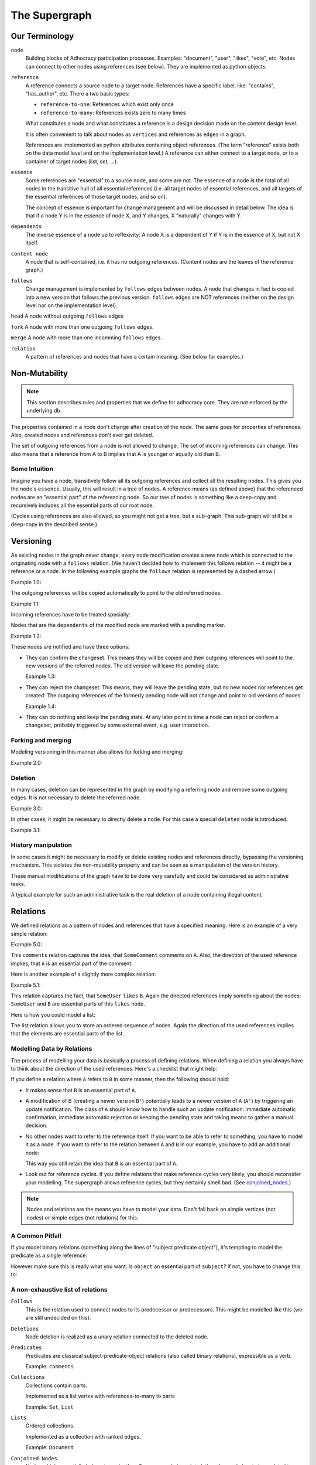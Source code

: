 
The Supergraph
==============


Our Terminology
---------------

``node``
    Building blocks of Adhocracy participation processes.  Examples:
    "document", "user", "likes", "vote", etc.  Nodes can connect to
    other nodes using references (see below).  They are implemented as
    python objects.

``reference``
    A reference connects a source node to a target node.
    References have a specific label, like: "contains", "has_author", etc.
    There a two basic types:

    * ``reference-to-one``: References which exist only once

    * ``reference-to-many``: References exists zero to many times

    What constitutes a node and what constitutes a reference is a
    design decision made on the content design level.

    It is often convenient to talk about nodes as ``vertices`` and
    references as ``edges`` in a graph.

    References are implemented as python attributes containing object
    references. (The term "reference" exists both on the data model
    level and on the implementation level.) A reference can either
    connect to a target node, or to a container of target nodes (list,
    set, ...).

``essence``
    Some references are "essential" to a source node, and some are
    not.  The essence of a node is the total of all nodes in the
    transitive hull of all essential references (i.e. all target nodes
    of essential references, and all targets of the essential
    references of those target nodes, and so on).

    The concept of essence is important for change management and will
    be discussed in detail below.  The idea is that if a node Y is in
    the essence of node X, and Y changes, X "naturally" changes with
    Y.

``dependents``
    The inverse essence of a node up to reflexivity: A node X is a
    dependent of Y if Y is in the essence of X, but not X itself.

``content node``
    A node that is self-contained, i.e. it has no outgoing references.
    (Content nodes are the leaves of the reference graph.)

``follows``
    Change management is implemented by ``follows`` edges between
    nodes.  A node that changes in fact is copied into a new version
    that follows the previous version.  ``follows`` edges are NOT
    references (neither on the design level nor on the implementation
    level).

``head`` A node without outgoing ``follows`` edges

``fork`` A node with more than one outgoing ``follows`` edges.

``merge`` A node with more than one incomming ``follows`` edges.

``relation``
    A pattern of references and nodes that have a certain
    meaning. (See below for examples.)




Non-Mutability
--------------

.. note::
    This section describes rules and properties that we define for adhocracy
    core. They are not enforced by the underlying db.

The properties contained in a node don't change after creation of the node. The
same goes for properties of references. Also, created nodes and references don't
ever get deleted.

The set of outgoing references from a node is not allowed to change. The set of
incoming references can change. This also means that a reference from A to B
implies that A is younger or equally old than B.

Some Intuition
~~~~~~~~~~~~~~

Imagine you have a node, transitively follow all its outgoing references and
collect all the resulting nodes. This gives you the node's ``essence``. Usually,
this will result in a tree of nodes. A reference means (as defined above) that
the referenced nodes are an "essential part" of the referencing node. So our
tree of nodes is something like a deep-copy and recursively includes all the
essential parts of our root node.

(Cycles using references are also allowed, so you might not get a tree, but a
sub-graph. This sub-graph will still be a deep-copy in the described sense.)


Versioning
----------

As existing nodes in the graph never change, every node modification creates a new node which is connected to the originating node with a ``follows`` relation. (We haven't decided how to implement this follows relation -- it might be a reference or a node. In the following example graphs the ``follows`` relation is represented by a dashed arrow.)

Example 1.0:

.. digraph:: graph_1

    agrees_with -> user [label = "subject"];
    agrees_with -> statement [label = "object"];
    statement -> substatement [label = contains];

    node [color = red];

    "statement'" -> statement [label = follows, color = red, style = dashed];


The outgoing references will be copied automatically to point
to the old referred nodes.

Example 1.1:

.. digraph:: graph_2

    agrees_with -> user [label = "subject"];
    agrees_with -> statement [label = "object"];
    statement -> substatement [label = contains];
    "statement'" -> statement [label = follows, style = dashed];
    "statement'" -> substatement [label = contains, color = red];

Incoming references have to be treated specially:



Nodes that are the ``dependents`` of the modified node are marked with a pending marker.

Example 1.2:

.. digraph:: graph_2

    agrees_with -> user [label = "subject"];
    agrees_with -> statement [label = "object"];
    agrees_with [color = grey];
    statement -> substatement [label = contains];
    "statement'" -> statement [label = follows, style = dashed];
    "statement'" -> substatement [label = contains];


These nodes are notified and have three options:

* They can confirm the changeset. This means they will be copied and their outgoing references will point to the new versions of the referred nodes. The old version will leave the pending state.

  Example 1.3:

.. digraph:: graph_2

    agrees_with -> user [label = "subject"];
    agrees_with -> statement [label = "object"];
    "agrees_with'" -> agrees_with [label = "follows", style = dashed, color = red];
    "agrees_with'" -> user [label = "subject", color = red];
    "agrees_with'" -> "statement'" [label = "object", color = red];
    "agrees_with'" [color = red];
    statement -> substatement [label = contains];
    "statement'" -> statement [label = follows, style = dashed];
    "statement'" -> substatement [label = contains];

* They can reject the changeset. This means, they will leave the pending state, but no new nodes nor references get created. The outgoing references of the formerly pending node will not change and point to old versions of nodes.

  Example 1.4:

.. digraph:: graph_2

    agrees_with -> user [label = "subject"];
    agrees_with -> statement [label = "object"];
    agrees_with;
    statement -> substatement [label = contains];
    "statement'" -> statement [label = follows, style = dashed];
    "statement'" -> substatement [label = contains];

* They can do nothing and keep the pending state. At any later point in time a node can reject or confirm a changeset, probably triggered by some external event, e.g. user interaction.


Forking and merging
~~~~~~~~~~~~~~~~~~~

Modeling versioning in this manner also allows for forking and merging:

Example 2.0:

.. digraph:: graph42

    "A'" -> A [label = follows, style = dashed];
    Fork -> A [label = follows, style = dashed];
    "Fork'" -> Fork [label = follows, style = dashed];
    "A''" -> "A'" [label = follows, style = dashed];
    "A''" -> "Fork'" [label = follows, style = dashed];


Deletion
~~~~~~~~

In many cases, deletion can be represented in the graph by modifying a referring node and remove some outgoing edges. It is not necessary to delete the referred node.

Example 3.0:

.. digraph:: graph52

    Document -> A [label = contains]
    Document -> B [label = contains]
    Document -> C [label = contains]

    "Document'" [color = red];
    "Document'" -> Document [label = follows, color = red, style = dashed];
    "Document'" -> A [label = contains, color = red]
    "Document'" -> B [label = contains, color = red]

In other cases, it might be necessary to directly delete a node. For this case a special ``deleted`` node is introduced:

Example 3.1:

.. digraph:: graph324

    Alice;
    likes -> Alice [label = subject];
    likes -> something [label = object];
    deleted [color = red];
    deleted -> likes [label = follows, color = red, style = dashed];


History manipulation
~~~~~~~~~~~~~~~~~~~~

In some cases it might be necessary to modify or delete existing nodes and references directly, bypassing the versioning mechanism. This violates the non-mutability property and can be seen as a manipulation of the version history.

These manual modifications of the graph have to be done very carefully and could be considered as administrative tasks.

A typical example for such an administrative task is the real deletion of a
node containing illegal content.


Relations
---------

We defined relations as a pattern of nodes and references that have a specified meaning. Here is an example of a very simple relation:

Example 5.0:

.. digraph:: bla

    SomeComment -> A [label = comments];

This ``comments`` relation captures the idea, that ``SomeComment`` comments on ``A``. Also, the direction of the used reference implies, that ``A`` is an essential part of the comment.

Here is another example of a slightly more complex relation:

Example 5.1:

.. digraph:: huhu

    likes -> SomeUser [label = subject];
    likes -> B [label = object];

This relation captures the fact, that ``SomeUser`` ``likes`` ``B``. Again the directed references imply something about the nodes: ``SomeUser`` and ``B`` are essential parts of this ``likes`` node.

Here is how you could model a list:

.. digraph:: list

    list -> A [label = "element {rank: 1}"];
    list -> B [label = "element {rank: 2}"];
    list -> C [label = "element {rank: 3}"];

The list relation allows you to store an ordered sequence of nodes. Again the direction of the used references implies that the elements are essential parts of the list.

Modelling Data by Relations
~~~~~~~~~~~~~~~~~~~~~~~~~~~

The process of modelling your data is basically a process of defining relations. When defining a relation you always have to think about the direction of the used references. Here's a checklist that might help:

.. digraph:: simple

    A -> B [label = someReference]

If you define a relation where ``A`` refers to ``B`` in some manner, then the following should hold:

* It makes sense that ``B`` is an essential part of ``A``.
* A modification of B (creating a newer version ``B'``) potentially leads to a newer version of ``A`` (``A'``) by triggering an update notification. The class of ``A`` should know how to handle such an update notification: immediate automatic confirmation, immediate automatic rejection or keeping the pending state and taking means to gather a manual decision.
* No other nodes want to refer to the reference itself. If you want to be able to refer to something, you have to model it as a node. If you want to refer to the relation between ``A`` and ``B`` in our example, you have to add an additional node:

  .. digraph:: hyperedge

        A -> someRelation [label = subject];
        someRelation -> B [label = object];

  This way you still retain the idea that ``B`` is an essential part of ``A``.
* Look out for reference cycles. If you define relations that make reference cycles very likely, you should reconsider your modelling. The supergraph allows reference cycles, but they certainly smell bad. (See conjoined_nodes_.)

.. note::
    Nodes and relations are the means you have to model your data. Don't fall back on simple vertices (not nodes) or simple edges (not relations) for this.

A Common Pitfall
~~~~~~~~~~~~~~~~~~

If you model binary relations (something along the lines of "subject predicate object"), it's tempting to model the predicate as a single reference:

.. digraph:: singleReferenceBinaryRelation

    subject -> object [label = predicate]

However make sure this is really what you want: Is ``object`` an essential part of ``subject``? If not, you have to change this to:

.. digraph:: hyperEdgeBinaryRelation

    predicate -> A [label = subject];
    predicate -> B [label = object];

A non-exhaustive list of relations
~~~~~~~~~~~~~~~~~~~~~~~~~~~~~~~~~~~~~~~~~~~~~~~~

``Follows``
    This is the relation used to connect nodes to its predecessor or
    predecessors. This might be modelled like this (we are still undecided on this):

    .. digraph:: follows

        "A'" -> A [label = follows, style = dashed];

    ..  Implemented as a vertex with a reference to the new vertex and zero to many
        references to predecessor vertices. Normal follows relationships have one
        predecessor relation, new object creations have zero predecessors, while
        follow superrelations merging several vertices together have two or more
        predecessors.

        or:
        Scheme: ``Successor -> Follows -> Predecessor(s)``


``Deletions``
    Node deletion is realized as a unary relation connected to the deleted
    node.

    .. digraph:: deletion

        Deletion -> A [label = follows, style = dashed];

    ..  Scheme: ``Deletion -> Follows -> Node``


``Predicates``
    Predicates are classical subject-predicate-object relations (also called binary relations), expressible as a verb.

    .. digraph:: predicates

        predicate -> A [label = subject];
        predicate -> B [label = object];

    Example: ``comments``


``Collections``
    Collections contain parts.

    Implemented as a list vertex with references-to-many to parts

    .. digraph:: collections

        collection -> part_1 [label = element];
        collection -> part_2 [label = element];
        collection -> "etc..." [label = element];

    Example: ``Set``, ``List``


``Lists``
    Ordered collections.

    Implemented as a collection with ranked edges.

    .. digraph:: lists

        collection -> part_1 [label = "element {rank: 1}"];
        collection -> part_2 [label = "element {rank: 2}"];
        collection -> "etc..." [label = "element {rank: n}"];

    Example: ``Document``

``Conjoined Nodes``
    Nodes which essentially belong to each other. Once one node is updated, the
    other node has to be updated too and vice versa - the nodes are synchronised. This can be achieved through cyclic subgraphs.

    .. _conjoined_nodes:
    .. digraph:: conjoinedNodes

        R1 [label = dependsOn];
        R2 [label = dependsOn];
        A -> R1;
        R1 -> B;
        B -> R2;
        R2 -> A;

    Possible examples: Translations, Binational treaties.


``More complex relations``
    Example: Some discussion leads to a set of (proposed) changes.

    .. digraph:: complex

        Proposal -> D [label = discussion];
        Proposal -> C [label = original];
        Proposal -> "C''" [label = newVersion];
        "C''" -> "C'" [label = follows, style = dashed, color = grey];
        "C'" [color = grey];
        "C'" -> C [label = follows, style = dashed, color = grey];


Implementation Notes
--------------------

.. Relation example:  something more complex and/or specialized (A <- Contradiction1 -> B, User1 <- marks_as_correct -> Contradiction1)

This paragraph is a summary of the data structure discussions on Fri
2013-07-19 and before.  The later sections are obsolete to a varying
extent.

Nodes are implemented as python objects, references as attributes.  In
addition to the attributes, there is a method:

.. code:: python

  refs(): { <attr> : <node> }

that returns a dictionary mapping python strings containing attribute
names to the resp. reference target nodes.  This is interesting
because not all attributes of the node object are references.

The dependents (inverse references, i.e. only direct dependents) are
represented by a method:

.. code:: python

  deps(): { <node> : { <interface> : [ <attr> ] } }

that returns a dictionary mapping nodes to dictionaries, which in turn
map interfaces to lists of reference names (references are implemented
as attributes containing python references).

This way, it is easy to ask an object which other objects are
referencing it.

Alternatively dependents could be implemented as:

.. code:: python

  deps(): [ (<node>, <interface>, <attr>) ]

There should probably also be transitive hulls for references and
dependents, e.g. ``trans_refs()`` and ``trans_deps()``, which can be
implemented easily in terms of the above methods.  (XXX: is it more
pythonic to say "function" instead of "method"?)

Change management is modelled by nodes being copied into ``follows``
nodes.  There is a number of meaningful and desirable ways in which
references can react to changes in referenced and dependent nodes.

If a reference is essential, the target must notify the source of the
reference.  The source then has three options:

 * create a new version itself, keep the old reference unchanged, and
   update the reference in the new version to point to the new version
   of the target.  Example: if a paragraph in a document has been
   updated, the document should be considered updated as well.

 * ask the user what to do about the change.  Example: If a user
   "likes" a node, and the node changes, the user should be able to
   decide whether she also likes the new version, or only the previous
   version.

 * ignore the change, keep the reference pointed to the old version of
   the target, and do nothing.  Example: Change suggestions: a user wants
   to express that she would support a proposal if some changes are made.
   This change suggestion refers to one version of the proposal and shouldn't
   be updated to newer versions.

If a reference is not essential, things get more complicated.  The
source node will still be notified of any change in any target (it
always is for all references), but it has more freedom of choice in
what to do, and with that comes more confusion.  Example:

.. digraph:: graph101

  topic1 -> doc1 [label = "touched by"]
  topic1 -> doc2 [label = "touched by"]
  topic2 -> doc3 [label = "touched by"]
  topic2 -> doc4 [label = "touched by"]
  topic2 -> doc2 [label = "touched by"]

If topics (in wikimedia-speak: categories) are modelled this way,
neither of the options of essiential references are desirable, because
we would always create a new follower node of any topic that touches
any document that has a new version.  We either want to reference only
the head of each document, and always update all references whenever
documents are updated, or we want to reference all versions in the
history of the document.  (If we only reference heads, then what
happens if somebody keeps badges or comments or whatnot on the old
version, refusing to update?  Then the old document, still referenced
by the comment, falls out of the topic category.  Hum.  I think topic
references would need to be copied, not moved.  This would cause a lot
of references.  Perhaps references should be modelled the other way
round, not as "touched by", but as "touches".  But I digress.)

But if we simply keep track of the head of each document, what happens
with forks?  In a naive implementation, only the head created earliest
would keep the topic, and all forks would miss it, because the node
from which they fork would have passed on the reference to the
follower already.

Disallowing target node forks may be sometimes an option, but in this
case it is not.  So there has to be another notification event: If a
node is forked (has one or more followers already, and gets another
one), all follower nodes are traversed, and all dependents of those
nodes are notified of the fork.

The dependents can then decide what to do.  In the topic model above,
the topic node has to visit the new head and reference it as well,
without killing the old reference.  In other cases, it may raise an
exception and thereby disallow forks in target nodes.

This means that some node types are forkable and others are not.
Nodes therefore need an attribute:

.. code:: python

  forkable : bool

Because essential edges guarantee immutability of target nodes, they
are to be preferred over non-essential nodes when modelling
application data.  The following model:

.. digraph:: graph102

  likes -> user;
  likes -> doc [color = blue];

(Essential egdes are blue.)

has a non-essential edge, i.e. the clear update rules of essentiality
do not apply when the user updates her email address.  The following
model gets by with only essential edges:

.. digraph:: graph103

  user -> uid [color = blue];
  likes -> uid [color = blue];
  likes -> doc [color = blue];



XXX: Isn't change management of graph data structures a problem that
somebody has figured out on a theoretical level yet?




